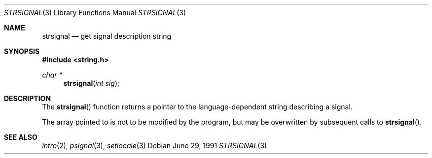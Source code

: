 .\" Copyright (c) 1980, 1991 Regents of the University of California.
.\" All rights reserved.
.\"
.\" This code is derived from software contributed to Berkeley by
.\" the American National Standards Committee X3, on Information
.\" Processing Systems.
.\"
.\" Redistribution and use in source and binary forms, with or without
.\" modification, are permitted provided that the following conditions
.\" are met:
.\" 1. Redistributions of source code must retain the above copyright
.\"    notice, this list of conditions and the following disclaimer.
.\" 2. Redistributions in binary form must reproduce the above copyright
.\"    notice, this list of conditions and the following disclaimer in the
.\"    documentation and/or other materials provided with the distribution.
.\" 3. Neither the name of the University nor the names of its contributors
.\"    may be used to endorse or promote products derived from this software
.\"    without specific prior written permission.
.\"
.\" THIS SOFTWARE IS PROVIDED BY THE REGENTS AND CONTRIBUTORS ``AS IS'' AND
.\" ANY EXPRESS OR IMPLIED WARRANTIES, INCLUDING, BUT NOT LIMITED TO, THE
.\" IMPLIED WARRANTIES OF MERCHANTABILITY AND FITNESS FOR A PARTICULAR PURPOSE
.\" ARE DISCLAIMED.  IN NO EVENT SHALL THE REGENTS OR CONTRIBUTORS BE LIABLE
.\" FOR ANY DIRECT, INDIRECT, INCIDENTAL, SPECIAL, EXEMPLARY, OR CONSEQUENTIAL
.\" DAMAGES (INCLUDING, BUT NOT LIMITED TO, PROCUREMENT OF SUBSTITUTE GOODS
.\" OR SERVICES; LOSS OF USE, DATA, OR PROFITS; OR BUSINESS INTERRUPTION)
.\" HOWEVER CAUSED AND ON ANY THEORY OF LIABILITY, WHETHER IN CONTRACT, STRICT
.\" LIABILITY, OR TORT (INCLUDING NEGLIGENCE OR OTHERWISE) ARISING IN ANY WAY
.\" OUT OF THE USE OF THIS SOFTWARE, EVEN IF ADVISED OF THE POSSIBILITY OF
.\" SUCH DAMAGE.
.\"
.\"	$OpenBSD: strsignal.3,v 1.3 1999/05/23 14:11:03 aaron Exp $
.\"
.Dd June 29, 1991
.Dt STRSIGNAL 3
.Os
.Sh NAME
.Nm strsignal
.Nd get signal description string
.Sh SYNOPSIS
.Fd #include <string.h>
.Ft char *
.Fn strsignal "int sig"
.Sh DESCRIPTION
The
.Fn strsignal
function returns a pointer to the language-dependent string describing
a signal.
.Pp
The array pointed to is not to be modified by the program, but may be
overwritten by subsequent calls to
.Fn strsignal .
.Sh SEE ALSO
.Xr intro 2 ,
.Xr psignal 3 ,
.Xr setlocale 3
